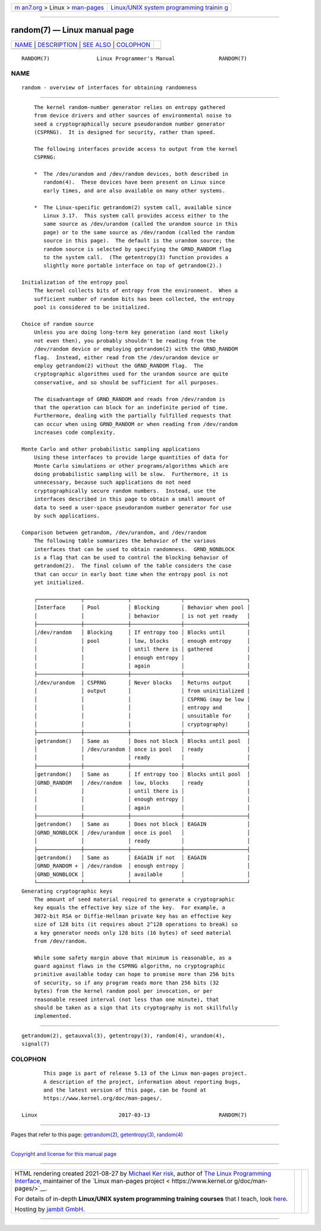 .. container:: page-top

.. container:: nav-bar

   +----------------------------------+----------------------------------+
   | `m                               | `Linux/UNIX system programming   |
   | an7.org <../../../index.html>`__ | trainin                          |
   | > Linux >                        | g <http://man7.org/training/>`__ |
   | `man-pages <../index.html>`__    |                                  |
   +----------------------------------+----------------------------------+

--------------

random(7) — Linux manual page
=============================

+-----------------------------------+-----------------------------------+
| `NAME <#NAME>`__ \|               |                                   |
| `DESCRIPTION <#DESCRIPTION>`__ \| |                                   |
| `SEE ALSO <#SEE_ALSO>`__ \|       |                                   |
| `COLOPHON <#COLOPHON>`__          |                                   |
+-----------------------------------+-----------------------------------+
| .. container:: man-search-box     |                                   |
+-----------------------------------+-----------------------------------+

::

   RANDOM(7)               Linux Programmer's Manual              RANDOM(7)

NAME
-------------------------------------------------

::

          random - overview of interfaces for obtaining randomness


---------------------------------------------------------------

::

          The kernel random-number generator relies on entropy gathered
          from device drivers and other sources of environmental noise to
          seed a cryptographically secure pseudorandom number generator
          (CSPRNG).  It is designed for security, rather than speed.

          The following interfaces provide access to output from the kernel
          CSPRNG:

          *  The /dev/urandom and /dev/random devices, both described in
             random(4).  These devices have been present on Linux since
             early times, and are also available on many other systems.

          *  The Linux-specific getrandom(2) system call, available since
             Linux 3.17.  This system call provides access either to the
             same source as /dev/urandom (called the urandom source in this
             page) or to the same source as /dev/random (called the random
             source in this page).  The default is the urandom source; the
             random source is selected by specifying the GRND_RANDOM flag
             to the system call.  (The getentropy(3) function provides a
             slightly more portable interface on top of getrandom(2).)

      Initialization of the entropy pool
          The kernel collects bits of entropy from the environment.  When a
          sufficient number of random bits has been collected, the entropy
          pool is considered to be initialized.

      Choice of random source
          Unless you are doing long-term key generation (and most likely
          not even then), you probably shouldn't be reading from the
          /dev/random device or employing getrandom(2) with the GRND_RANDOM
          flag.  Instead, either read from the /dev/urandom device or
          employ getrandom(2) without the GRND_RANDOM flag.  The
          cryptographic algorithms used for the urandom source are quite
          conservative, and so should be sufficient for all purposes.

          The disadvantage of GRND_RANDOM and reads from /dev/random is
          that the operation can block for an indefinite period of time.
          Furthermore, dealing with the partially fulfilled requests that
          can occur when using GRND_RANDOM or when reading from /dev/random
          increases code complexity.

      Monte Carlo and other probabilistic sampling applications
          Using these interfaces to provide large quantities of data for
          Monte Carlo simulations or other programs/algorithms which are
          doing probabilistic sampling will be slow.  Furthermore, it is
          unnecessary, because such applications do not need
          cryptographically secure random numbers.  Instead, use the
          interfaces described in this page to obtain a small amount of
          data to seed a user-space pseudorandom number generator for use
          by such applications.

      Comparison between getrandom, /dev/urandom, and /dev/random
          The following table summarizes the behavior of the various
          interfaces that can be used to obtain randomness.  GRND_NONBLOCK
          is a flag that can be used to control the blocking behavior of
          getrandom(2).  The final column of the table considers the case
          that can occur in early boot time when the entropy pool is not
          yet initialized.

          ┌──────────────┬──────────────┬────────────────┬────────────────────┐
          │Interface     │ Pool         │ Blocking       │ Behavior when pool │
          │              │              │ behavior       │ is not yet ready   │
          ├──────────────┼──────────────┼────────────────┼────────────────────┤
          │/dev/random   │ Blocking     │ If entropy too │ Blocks until       │
          │              │ pool         │ low, blocks    │ enough entropy     │
          │              │              │ until there is │ gathered           │
          │              │              │ enough entropy │                    │
          │              │              │ again          │                    │
          ├──────────────┼──────────────┼────────────────┼────────────────────┤
          │/dev/urandom  │ CSPRNG       │ Never blocks   │ Returns output     │
          │              │ output       │                │ from uninitialized │
          │              │              │                │ CSPRNG (may be low │
          │              │              │                │ entropy and        │
          │              │              │                │ unsuitable for     │
          │              │              │                │ cryptography)      │
          ├──────────────┼──────────────┼────────────────┼────────────────────┤
          │getrandom()   │ Same as      │ Does not block │ Blocks until pool  │
          │              │ /dev/urandom │ once is pool   │ ready              │
          │              │              │ ready          │                    │
          ├──────────────┼──────────────┼────────────────┼────────────────────┤
          │getrandom()   │ Same as      │ If entropy too │ Blocks until pool  │
          │GRND_RANDOM   │ /dev/random  │ low, blocks    │ ready              │
          │              │              │ until there is │                    │
          │              │              │ enough entropy │                    │
          │              │              │ again          │                    │
          ├──────────────┼──────────────┼────────────────┼────────────────────┤
          │getrandom()   │ Same as      │ Does not block │ EAGAIN             │
          │GRND_NONBLOCK │ /dev/urandom │ once is pool   │                    │
          │              │              │ ready          │                    │
          ├──────────────┼──────────────┼────────────────┼────────────────────┤
          │getrandom()   │ Same as      │ EAGAIN if not  │ EAGAIN             │
          │GRND_RANDOM + │ /dev/random  │ enough entropy │                    │
          │GRND_NONBLOCK │              │ available      │                    │
          └──────────────┴──────────────┴────────────────┴────────────────────┘
      Generating cryptographic keys
          The amount of seed material required to generate a cryptographic
          key equals the effective key size of the key.  For example, a
          3072-bit RSA or Diffie-Hellman private key has an effective key
          size of 128 bits (it requires about 2^128 operations to break) so
          a key generator needs only 128 bits (16 bytes) of seed material
          from /dev/random.

          While some safety margin above that minimum is reasonable, as a
          guard against flaws in the CSPRNG algorithm, no cryptographic
          primitive available today can hope to promise more than 256 bits
          of security, so if any program reads more than 256 bits (32
          bytes) from the kernel random pool per invocation, or per
          reasonable reseed interval (not less than one minute), that
          should be taken as a sign that its cryptography is not skillfully
          implemented.


---------------------------------------------------------

::

          getrandom(2), getauxval(3), getentropy(3), random(4), urandom(4),
          signal(7)

COLOPHON
---------------------------------------------------------

::

          This page is part of release 5.13 of the Linux man-pages project.
          A description of the project, information about reporting bugs,
          and the latest version of this page, can be found at
          https://www.kernel.org/doc/man-pages/.

   Linux                          2017-03-13                      RANDOM(7)

--------------

Pages that refer to this page:
`getrandom(2) <../man2/getrandom.2.html>`__, 
`getentropy(3) <../man3/getentropy.3.html>`__, 
`random(4) <../man4/random.4.html>`__

--------------

`Copyright and license for this manual
page <../man7/random.7.license.html>`__

--------------

.. container:: footer

   +-----------------------+-----------------------+-----------------------+
   | HTML rendering        |                       | |Cover of TLPI|       |
   | created 2021-08-27 by |                       |                       |
   | `Michael              |                       |                       |
   | Ker                   |                       |                       |
   | risk <https://man7.or |                       |                       |
   | g/mtk/index.html>`__, |                       |                       |
   | author of `The Linux  |                       |                       |
   | Programming           |                       |                       |
   | Interface <https:     |                       |                       |
   | //man7.org/tlpi/>`__, |                       |                       |
   | maintainer of the     |                       |                       |
   | `Linux man-pages      |                       |                       |
   | project <             |                       |                       |
   | https://www.kernel.or |                       |                       |
   | g/doc/man-pages/>`__. |                       |                       |
   |                       |                       |                       |
   | For details of        |                       |                       |
   | in-depth **Linux/UNIX |                       |                       |
   | system programming    |                       |                       |
   | training courses**    |                       |                       |
   | that I teach, look    |                       |                       |
   | `here <https://ma     |                       |                       |
   | n7.org/training/>`__. |                       |                       |
   |                       |                       |                       |
   | Hosting by `jambit    |                       |                       |
   | GmbH                  |                       |                       |
   | <https://www.jambit.c |                       |                       |
   | om/index_en.html>`__. |                       |                       |
   +-----------------------+-----------------------+-----------------------+

--------------

.. container:: statcounter

   |Web Analytics Made Easy - StatCounter|

.. |Cover of TLPI| image:: https://man7.org/tlpi/cover/TLPI-front-cover-vsmall.png
   :target: https://man7.org/tlpi/
.. |Web Analytics Made Easy - StatCounter| image:: https://c.statcounter.com/7422636/0/9b6714ff/1/
   :class: statcounter
   :target: https://statcounter.com/
